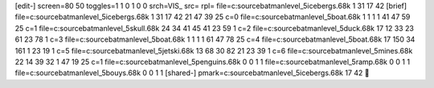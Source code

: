 [edit-]
screen=80 50
toggles=1 1 0 1 0 0
srch=VIS_
src=
rpl=
file=c:\source\batman\level_5\icebergs.68k 1 31 17 42
[brief]
file=c:\source\batman\level_5\icebergs.68k 1 31 17 42 21 47 39 25 c=0
file=c:\source\batman\level_5\boat.68k 1 1 1 1 41 47 59 25 c=1
file=c:\source\batman\level_5\skull.68k 24 34 41 45 41 23 59 1 c=2
file=c:\source\batman\level_5\duck.68k 17 12 33 23 61 23 78 1 c=3
file=c:\source\batman\level_5\boat.68k 1 1 1 1 61 47 78 25 c=4
file=c:\source\batman\level_5\boat.68k 17 150 34 161 1 23 19 1 c=5
file=c:\source\batman\level_5\jetski.68k 13 68 30 82 21 23 39 1 c=6
file=c:\source\batman\level_5\mines.68k 22 14 39 32 1 47 19 25 c=1
file=c:\source\batman\level_5\penguins.68k 0 0 1 1
file=c:\source\batman\level_5\ramp.68k 0 0 1 1
file=c:\source\batman\level_5\bouys.68k 0 0 1 1
[shared-]
pmark=c:\source\batman\level_5\icebergs.68k 17 42
